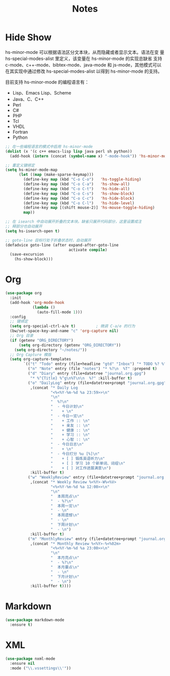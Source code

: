 #+TITLE:     Notes

* Hide Show

  hs-minor-mode 可以根据语法区分文本块，从而隐藏或者显示文本。语法在变
量 hs-special-modes-alist 里定义，该变量在 hs-minor-mode 的实现总缺省
支持 c-mode、c++-mode、bibtex-mode、java-mode 和 js-mode，其他模式可以
在其实现中通过修改 hs-special-modes-alist 以得到 hs-minor-mode 的支持。

  目前支持 hs-minor-mode 的编程语言有：
  - Lisp、Emacs Lisp、Scheme
  - Java、C、C++ 
  - Perl
  - C#
  - PHP
  - Tcl
  - VHDL
  - Fortran
  - Python

#+BEGIN_SRC emacs-lisp
  ;; 在一些编程语言的模式中启用 hs-minor-mode
  (dolist (x '(c c++ emacs-lisp lisp java perl sh python))
    (add-hook (intern (concat (symbol-name x) "-mode-hook")) 'hs-minor-mode))

  ;; 重定义键绑定
  (setq hs-minor-mode-map
        (let ((map (make-sparse-keymap)))
          (define-key map (kbd "C-o C-o")   'hs-toggle-hiding)
          (define-key map (kbd "C-o C-a")   'hs-show-all)
          (define-key map (kbd "C-o C-t")   'hs-hide-all)
          (define-key map (kbd "C-o C-s")   'hs-show-block)
          (define-key map (kbd "C-o C-c")   'hs-hide-block)
          (define-key map (kbd "C-o C-l")   'hs-hide-level)
          (define-key map [(shift mouse-2)] 'hs-mouse-toggle-hiding)
          map))

  ;; 在 isearch 中自动展开折叠的文本块。缺省只展开代码部分，这里设置成注
  ;; 释部分也自动展开
  (setq hs-isearch-open t)

  ;; goto-line 目标行处于折叠状态时，自动展开
  (defadvice goto-line (after expand-after-goto-line
                              activate compile)
    (save-excursion
      (hs-show-block)))
#+END_SRC

* Org

#+BEGIN_SRC emacs-lisp
  (use-package org
    :init
    (add-hook 'org-mode-hook
              (lambda ()
                (auto-fill-mode 1)))
    :config
    ;; 键绑定
    (setq org-special-ctrl-a/e t)         ; 微调 C-a/e 的行为
    (bw/set-space-key-and-name "c" 'org-capture nil)
    ;; Org 目录
    (if (getenv "ORG_DIRECTORY")
        (setq org-directory (getenv "ORG_DIRECTORY"))
      (setq org-directory "~/notes/"))
    ;; Org Capture 模版
    (setq org-capture-templates
          `(("t" "Todo" entry (file+headline "gtd" "Inbox") "* TODO %? %^g\n  %u")
            ("n" "Note" entry (file "notes") "* %?\n  %T" :prepend t)
            ("d" "Diary" entry (file+datetree "journal.org.gpg")
             "* %^{Title} %^g\n%T\n\n  %?" :kill-buffer t)
            ("o" "DailyLog" entry (file+datetree+prompt "journal.org.gpg")
             ,(concat "* Daily Log                                                     :DailyLog:\n"
                      "<%<%Y-%m-%d %a 23:59>>\n"
                      "\n"
                      "  %?\n"
                      "  - 今日计划\n"
                      "    + \n"
                      "  - 今日一览\n"
                      "    + 工作 :: \n"
                      "    + 亲友 :: \n"
                      "    + 健康 :: \n"
                      "    + 学习 :: \n"
                      "    + 心智 :: \n"
                      "  - 今日日志\n"
                      "    + \n"
                      "  - 今日打分 %u [%]\n"
                      "    + [ ] 锻炼英语听力\n"
                      "    + [ ] 学习 10 个新单词、词组\n"
                      "    + [ ] 对工作进展满意\n")
             :kill-buffer t)
            ("w" "WeeklyReview" entry (file+datetree+prompt "journal.org.gpg")
             ,(concat "* Weekly Review %<%Y>-W%<%V>                                    :WeeklyReview:\n"
                      "<%<%Y-%m-%d %a 12:00>>\n"
                      "\n"
                      "  本周亮点\n"
                      "  - %?\n"
                      "  本周一览\n"
                      "  - \n"
                      "  本周遗憾\n"
                      "  - \n"
                      "  下周计划\n"
                      "  - \n")
             :kill-buffer t)
            ("m" "MonthlyReview" entry (file+datetree+prompt "journal.org.gpg")
             ,(concat "* Monthly Review %<%Y>-%<%02m>                                :MonthlyReview:\n"
                      "<%<%Y-%m-%d %a 23:00>>\n"
                      "\n"
                      "  本月亮点\n"
                      "  - %?\n"
                      "  本月要点\n"
                      "  - \n"
                      "  下月计划\n"
                      "  - \n")
             :kill-buffer t))))
#+END_SRC

* Markdown

#+BEGIN_SRC emacs-lisp
  (use-package markdown-mode
    :ensure t)
#+END_SRC

* XML

#+BEGIN_SRC emacs-lisp
  (use-package nxml-mode
    :ensure nil
    :mode ("\\.vssettings\\'"))
#+END_SRC
